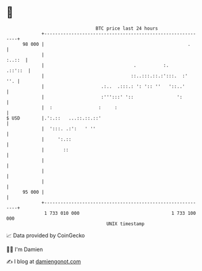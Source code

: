 * 👋

#+begin_example
                                    BTC price last 24 hours                    
                +------------------------------------------------------------+ 
         98 000 |                                                     .      | 
                |                                                     :..::  | 
                |                                 .          :.      .::'::  | 
                |                                ::..:::.::.:':::.  :'   ''. | 
                |                     .:..  .:::.: ': ':: ''   '::..'        | 
                |                     :''':::' '::                ':         | 
                |  :                 :     :                                 | 
   $ USD        |.':.::   ...::.::.::'                                       | 
                |  ':::. .:':   ' ''                                         | 
                |     ':.::                                                  | 
                |       ::                                                   | 
                |                                                            | 
                |                                                            | 
                |                                                            | 
         95 000 |                                                            | 
                +------------------------------------------------------------+ 
                 1 733 010 000                                  1 733 100 000  
                                        UNIX timestamp                         
#+end_example
📈 Data provided by CoinGecko

🧑‍💻 I'm Damien

✍️ I blog at [[https://www.damiengonot.com][damiengonot.com]]
